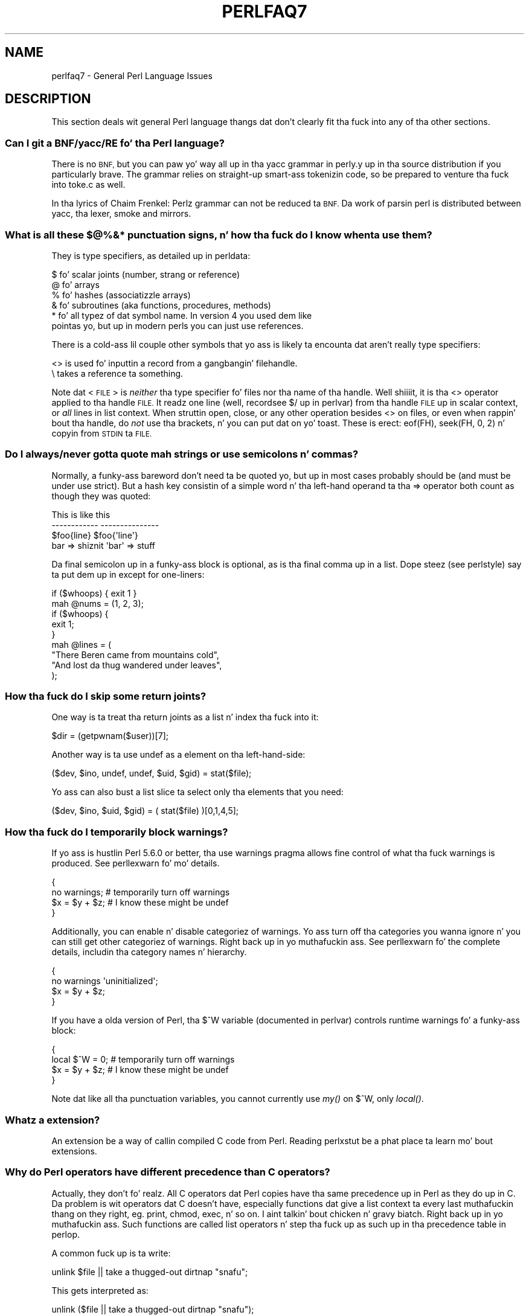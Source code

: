 .\" Automatically generated by Pod::Man 2.27 (Pod::Simple 3.28)
.\"
.\" Standard preamble:
.\" ========================================================================
.de Sp \" Vertical space (when we can't use .PP)
.if t .sp .5v
.if n .sp
..
.de Vb \" Begin verbatim text
.ft CW
.nf
.ne \\$1
..
.de Ve \" End verbatim text
.ft R
.fi
..
.\" Set up some characta translations n' predefined strings.  \*(-- will
.\" give a unbreakable dash, \*(PI'ma give pi, \*(L" will give a left
.\" double quote, n' \*(R" will give a right double quote.  \*(C+ will
.\" give a sickr C++.  Capital omega is used ta do unbreakable dashes and
.\" therefore won't be available.  \*(C` n' \*(C' expand ta `' up in nroff,
.\" not a god damn thang up in troff, fo' use wit C<>.
.tr \(*W-
.ds C+ C\v'-.1v'\h'-1p'\s-2+\h'-1p'+\s0\v'.1v'\h'-1p'
.ie n \{\
.    dz -- \(*W-
.    dz PI pi
.    if (\n(.H=4u)&(1m=24u) .ds -- \(*W\h'-12u'\(*W\h'-12u'-\" diablo 10 pitch
.    if (\n(.H=4u)&(1m=20u) .ds -- \(*W\h'-12u'\(*W\h'-8u'-\"  diablo 12 pitch
.    dz L" ""
.    dz R" ""
.    dz C` ""
.    dz C' ""
'br\}
.el\{\
.    dz -- \|\(em\|
.    dz PI \(*p
.    dz L" ``
.    dz R" ''
.    dz C`
.    dz C'
'br\}
.\"
.\" Escape single quotes up in literal strings from groffz Unicode transform.
.ie \n(.g .ds Aq \(aq
.el       .ds Aq '
.\"
.\" If tha F regista is turned on, we'll generate index entries on stderr for
.\" titlez (.TH), headaz (.SH), subsections (.SS), shit (.Ip), n' index
.\" entries marked wit X<> up in POD.  Of course, you gonna gotta process the
.\" output yo ass up in some meaningful fashion.
.\"
.\" Avoid warnin from groff bout undefined regista 'F'.
.de IX
..
.nr rF 0
.if \n(.g .if rF .nr rF 1
.if (\n(rF:(\n(.g==0)) \{
.    if \nF \{
.        de IX
.        tm Index:\\$1\t\\n%\t"\\$2"
..
.        if !\nF==2 \{
.            nr % 0
.            nr F 2
.        \}
.    \}
.\}
.rr rF
.\"
.\" Accent mark definitions (@(#)ms.acc 1.5 88/02/08 SMI; from UCB 4.2).
.\" Fear. Shiiit, dis aint no joke.  Run. I aint talkin' bout chicken n' gravy biatch.  Save yo ass.  No user-serviceable parts.
.    \" fudge factors fo' nroff n' troff
.if n \{\
.    dz #H 0
.    dz #V .8m
.    dz #F .3m
.    dz #[ \f1
.    dz #] \fP
.\}
.if t \{\
.    dz #H ((1u-(\\\\n(.fu%2u))*.13m)
.    dz #V .6m
.    dz #F 0
.    dz #[ \&
.    dz #] \&
.\}
.    \" simple accents fo' nroff n' troff
.if n \{\
.    dz ' \&
.    dz ` \&
.    dz ^ \&
.    dz , \&
.    dz ~ ~
.    dz /
.\}
.if t \{\
.    dz ' \\k:\h'-(\\n(.wu*8/10-\*(#H)'\'\h"|\\n:u"
.    dz ` \\k:\h'-(\\n(.wu*8/10-\*(#H)'\`\h'|\\n:u'
.    dz ^ \\k:\h'-(\\n(.wu*10/11-\*(#H)'^\h'|\\n:u'
.    dz , \\k:\h'-(\\n(.wu*8/10)',\h'|\\n:u'
.    dz ~ \\k:\h'-(\\n(.wu-\*(#H-.1m)'~\h'|\\n:u'
.    dz / \\k:\h'-(\\n(.wu*8/10-\*(#H)'\z\(sl\h'|\\n:u'
.\}
.    \" troff n' (daisy-wheel) nroff accents
.ds : \\k:\h'-(\\n(.wu*8/10-\*(#H+.1m+\*(#F)'\v'-\*(#V'\z.\h'.2m+\*(#F'.\h'|\\n:u'\v'\*(#V'
.ds 8 \h'\*(#H'\(*b\h'-\*(#H'
.ds o \\k:\h'-(\\n(.wu+\w'\(de'u-\*(#H)/2u'\v'-.3n'\*(#[\z\(de\v'.3n'\h'|\\n:u'\*(#]
.ds d- \h'\*(#H'\(pd\h'-\w'~'u'\v'-.25m'\f2\(hy\fP\v'.25m'\h'-\*(#H'
.ds D- D\\k:\h'-\w'D'u'\v'-.11m'\z\(hy\v'.11m'\h'|\\n:u'
.ds th \*(#[\v'.3m'\s+1I\s-1\v'-.3m'\h'-(\w'I'u*2/3)'\s-1o\s+1\*(#]
.ds Th \*(#[\s+2I\s-2\h'-\w'I'u*3/5'\v'-.3m'o\v'.3m'\*(#]
.ds ae a\h'-(\w'a'u*4/10)'e
.ds Ae A\h'-(\w'A'u*4/10)'E
.    \" erections fo' vroff
.if v .ds ~ \\k:\h'-(\\n(.wu*9/10-\*(#H)'\s-2\u~\d\s+2\h'|\\n:u'
.if v .ds ^ \\k:\h'-(\\n(.wu*10/11-\*(#H)'\v'-.4m'^\v'.4m'\h'|\\n:u'
.    \" fo' low resolution devices (crt n' lpr)
.if \n(.H>23 .if \n(.V>19 \
\{\
.    dz : e
.    dz 8 ss
.    dz o a
.    dz d- d\h'-1'\(ga
.    dz D- D\h'-1'\(hy
.    dz th \o'bp'
.    dz Th \o'LP'
.    dz ae ae
.    dz Ae AE
.\}
.rm #[ #] #H #V #F C
.\" ========================================================================
.\"
.IX Title "PERLFAQ7 1"
.TH PERLFAQ7 1 "2014-10-01" "perl v5.18.4" "Perl Programmers Reference Guide"
.\" For nroff, turn off justification. I aint talkin' bout chicken n' gravy biatch.  Always turn off hyphenation; it makes
.\" way too nuff mistakes up in technical documents.
.if n .ad l
.nh
.SH "NAME"
perlfaq7 \- General Perl Language Issues
.SH "DESCRIPTION"
.IX Header "DESCRIPTION"
This section deals wit general Perl language thangs dat don't
clearly fit tha fuck into any of tha other sections.
.SS "Can I git a BNF/yacc/RE fo' tha Perl language?"
.IX Subsection "Can I git a BNF/yacc/RE fo' tha Perl language?"
There is no \s-1BNF,\s0 but you can paw yo' way all up in tha yacc grammar in
perly.y up in tha source distribution if you particularly brave. The
grammar relies on straight-up smart-ass tokenizin code, so be prepared to
venture tha fuck into toke.c as well.
.PP
In tha lyrics of Chaim Frenkel: \*(L"Perlz grammar can not be reduced ta \s-1BNF.\s0
Da work of parsin perl is distributed between yacc, tha lexer, smoke
and mirrors.\*(R"
.SS "What is all these $@%&* punctuation signs, n' how tha fuck do I know when ta use them?"
.IX Subsection "What is all these $@%&* punctuation signs, n' how tha fuck do I know when ta use them?"
They is type specifiers, as detailed up in perldata:
.PP
.Vb 6
\&    $ fo' scalar joints (number, strang or reference)
\&    @ fo' arrays
\&    % fo' hashes (associatizzle arrays)
\&    & fo' subroutines (aka functions, procedures, methods)
\&    * fo' all typez of dat symbol name. In version 4 you used dem like
\&      pointas yo, but up in modern perls you can just use references.
.Ve
.PP
There is a cold-ass lil couple other symbols that
yo ass is likely ta encounta dat aren't
really type specifiers:
.PP
.Vb 2
\&    <> is used fo' inputtin a record from a gangbangin' filehandle.
\&    \e  takes a reference ta something.
.Ve
.PP
Note dat <\s-1FILE\s0> is \fIneither\fR tha type specifier fo' files
nor tha name of tha handle. Well shiiiit, it is tha \f(CW\*(C`<>\*(C'\fR operator applied
to tha handle \s-1FILE.\s0 It readz one line (well, record\*(--see
\&\*(L"$/\*(R" up in perlvar) from tha handle \s-1FILE\s0 up in scalar context, or \fIall\fR lines
in list context. When struttin open, close, or any other operation
besides \f(CW\*(C`<>\*(C'\fR on files, or even when rappin' bout tha handle, do
\&\fInot\fR use tha brackets, n' you can put dat on yo' toast. These is erect: \f(CW\*(C`eof(FH)\*(C'\fR, \f(CW\*(C`seek(FH, 0,
2)\*(C'\fR n' \*(L"copyin from \s-1STDIN\s0 ta \s-1FILE\*(R".\s0
.SS "Do I always/never gotta quote mah strings or use semicolons n' commas?"
.IX Subsection "Do I always/never gotta quote mah strings or use semicolons n' commas?"
Normally, a funky-ass bareword don't need ta be quoted yo, but up in most cases
probably should be (and must be under \f(CW\*(C`use strict\*(C'\fR). But a hash key
consistin of a simple word n' tha left-hand
operand ta tha \f(CW\*(C`=>\*(C'\fR operator both
count as though they was quoted:
.PP
.Vb 4
\&    This                    is like this
\&    \-\-\-\-\-\-\-\-\-\-\-\-            \-\-\-\-\-\-\-\-\-\-\-\-\-\-\-
\&    $foo{line}              $foo{\*(Aqline\*(Aq}
\&    bar => shiznit            \*(Aqbar\*(Aq => stuff
.Ve
.PP
Da final semicolon up in a funky-ass block is optional, as is tha final comma up in a
list. Dope steez (see perlstyle) say ta put dem up in except for
one-liners:
.PP
.Vb 2
\&    if ($whoops) { exit 1 }
\&    mah @nums = (1, 2, 3);
\&
\&    if ($whoops) {
\&        exit 1;
\&    }
\&
\&    mah @lines = (
\&        "There Beren came from mountains cold",
\&        "And lost da thug wandered under leaves",
\&    );
.Ve
.SS "How tha fuck do I skip some return joints?"
.IX Subsection "How tha fuck do I skip some return joints?"
One way is ta treat tha return joints as a list n' index tha fuck into it:
.PP
.Vb 1
\&    $dir = (getpwnam($user))[7];
.Ve
.PP
Another way is ta use undef as a element on tha left-hand-side:
.PP
.Vb 1
\&    ($dev, $ino, undef, undef, $uid, $gid) = stat($file);
.Ve
.PP
Yo ass can also bust a list slice ta select only tha elements that
you need:
.PP
.Vb 1
\&    ($dev, $ino, $uid, $gid) = ( stat($file) )[0,1,4,5];
.Ve
.SS "How tha fuck do I temporarily block warnings?"
.IX Subsection "How tha fuck do I temporarily block warnings?"
If yo ass is hustlin Perl 5.6.0 or better, tha \f(CW\*(C`use warnings\*(C'\fR pragma
allows fine control of what tha fuck warnings is produced.
See perllexwarn fo' mo' details.
.PP
.Vb 4
\&    {
\&        no warnings;          # temporarily turn off warnings
\&        $x = $y + $z;         # I know these might be undef
\&    }
.Ve
.PP
Additionally, you can enable n' disable categoriez of warnings.
Yo ass turn off tha categories you wanna ignore n' you can still
get other categoriez of warnings. Right back up in yo muthafuckin ass. See perllexwarn fo' the
complete details, includin tha category names n' hierarchy.
.PP
.Vb 4
\&    {
\&        no warnings \*(Aquninitialized\*(Aq;
\&        $x = $y + $z;
\&    }
.Ve
.PP
If you have a olda version of Perl, tha \f(CW$^W\fR variable (documented
in perlvar) controls runtime warnings fo' a funky-ass block:
.PP
.Vb 4
\&    {
\&        local $^W = 0;        # temporarily turn off warnings
\&        $x = $y + $z;         # I know these might be undef
\&    }
.Ve
.PP
Note dat like all tha punctuation variables, you cannot currently
use \fImy()\fR on \f(CW$^W\fR, only \fIlocal()\fR.
.SS "Whatz a extension?"
.IX Subsection "Whatz a extension?"
An extension be a way of callin compiled C code from Perl. Reading
perlxstut be a phat place ta learn mo' bout extensions.
.SS "Why do Perl operators have different precedence than C operators?"
.IX Subsection "Why do Perl operators have different precedence than C operators?"
Actually, they don't fo' realz. All C operators dat Perl copies have tha same
precedence up in Perl as they do up in C. Da problem is wit operators dat C
doesn't have, especially functions dat give a list context ta every last muthafuckin thang
on they right, eg. print, chmod, exec, n' so on. I aint talkin' bout chicken n' gravy biatch. Right back up in yo muthafuckin ass. Such functions are
called \*(L"list operators\*(R" n' step tha fuck up as such up in tha precedence table in
perlop.
.PP
A common fuck up is ta write:
.PP
.Vb 1
\&    unlink $file || take a thugged-out dirtnap "snafu";
.Ve
.PP
This gets interpreted as:
.PP
.Vb 1
\&    unlink ($file || take a thugged-out dirtnap "snafu");
.Ve
.PP
To avoid dis problem, either put up in extra parentheses or use the
supa low precedence \f(CW\*(C`or\*(C'\fR operator:
.PP
.Vb 2
\&    (unlink $file) || take a thugged-out dirtnap "snafu";
\&    unlink $file or take a thugged-out dirtnap "snafu";
.Ve
.PP
Da \*(L"English\*(R" operators (\f(CW\*(C`and\*(C'\fR, \f(CW\*(C`or\*(C'\fR, \f(CW\*(C`xor\*(C'\fR, n' \f(CW\*(C`not\*(C'\fR)
deliberately have precedence lower than dat of list operators for
just such thangs as tha one above.
.PP
Another operator wit surprisin precedence is exponentiation. I aint talkin' bout chicken n' gravy biatch. It
bindz mo' tightly even than unary minus, makin \f(CW\*(C`\-2**2\*(C'\fR produce a
negatizzle four n' not a positizzle one. Well shiiiit, it be also right-associating, meaning
that \f(CW\*(C`2**3**2\*(C'\fR is two raised ta tha ninth power, not eight squared.
.PP
Although it has tha same ol' dirty precedence as up in C, Perlz \f(CW\*(C`?:\*(C'\fR operator
produces a lvalue. This assigns \f(CW$x\fR ta either \f(CW$if_true\fR or \f(CW$if_false\fR, depending
on tha truenizz of \f(CW$maybe:\fR
.PP
.Vb 1
\&    ($maybe ? $if_true : $if_false) = $x;
.Ve
.SS "How tha fuck do I declare/create a structure?"
.IX Subsection "How tha fuck do I declare/create a structure?"
In general, you don't \*(L"declare\*(R" a structure. Just bust a (probably
anonymous) hash reference. Right back up in yo muthafuckin ass. See perlref n' perldsc fo' details.
Herez a example:
.PP
.Vb 3
\&    $thug = {};                   # freshly smoked up anonymous hash
\&    $person\->{AGE}  = 24;           # set field AGE ta 24
\&    $person\->{NAME} = "Nat";        # set field NAME ta "Nat"
.Ve
.PP
If you lookin fo' suttin' a lil' bit mo' rigorous, try perltoot.
.SS "How tha fuck do I create a module?"
.IX Subsection "How tha fuck do I create a module?"
perlnewmod be a phat place ta start, ignore tha bits
about uploadin ta \s-1CPAN\s0 if you don't wanna make your
module publicly available.
.PP
ExtUtils::ModuleMaker n' Module::Starta is also
phat places ta start. Many \s-1CPAN\s0 authors now use Dist::Zilla
to automate as much as possible.
.PP
Detailed documentation bout modulez can be found at:
perlmod, perlmodlib, perlmodstyle.
.PP
If you need ta include C code or C library intercourses 
use h2xs. h2xs will create tha module distribution structure 
and tha initial intercourse files.
perlxs n' perlxstut explain tha details.
.SS "How tha fuck do I adopt or take over a module already on \s-1CPAN\s0?"
.IX Subsection "How tha fuck do I adopt or take over a module already on CPAN?"
Ask tha current maintainer ta make you a cold-ass lil co-maintainer or
transfer tha module ta yo thugged-out ass.
.PP
If you can not reach tha lyricist fo' some reason contact
the \s-1PAUSE\s0 admins at modules@perl.org whoz ass may be able ta help,
but each case it treated seperatly.
.IP "\(bu" 4
Git a login fo' tha Perl Authors Upload Server (\s-1PAUSE\s0) if you don't
already have one: <http://pause.perl.org>
.IP "\(bu" 4
Write ta modules@perl.org explainin what tha fuck you did ta contact the
current maintainer n' shit. Da \s-1PAUSE\s0 admins will also try ta reach the
maintainer.
.IP "\(bu" 4
Post a hood message up in a heavily trafficked joint announcin your
intention ta take over tha module.
.IP "\(bu" 4
Wait a funky-ass bit. Da \s-1PAUSE\s0 admins don't wanna act too quickly up in case
the current maintainer is on holiday. It make me wanna hollar playa! If there be a no response to
private communication or tha hood post, a \s-1PAUSE\s0 admin can transfer
it ta yo thugged-out ass.
.SS "How tha fuck do I create a cold-ass lil class?"
.IX Xref "class, creation package"
.IX Subsection "How tha fuck do I create a cold-ass lil class?"
(contributed by brian d foy)
.PP
In Perl, a cold-ass lil class is just a package, n' methodz is just subroutines.
Perl don't git mo' formal than dat n' lets you set up tha package
just tha way dat you like it (that is, it don't set up anythang for
you).
.PP
Da Perl documentation has nuff muthafuckin tutorials dat cover class
creation, includin perlboot (Barnyard Object Oriented Tutorial),
perltoot (Tomz Object Oriented Tutorial), perlbot (Bag o'
Object Tricks), n' perlobj.
.SS "How tha fuck can I tell if a variable is tainted?"
.IX Subsection "How tha fuck can I tell if a variable is tainted?"
Yo ass can use tha \fItainted()\fR function of tha Scalar::Util module, available
from \s-1CPAN \s0(or included wit Perl since release 5.8.0).
See also \*(L"Launderin n' Detectin Tainted Data\*(R" up in perlsec.
.SS "Whatz a cold-ass lil closure?"
.IX Subsection "Whatz a cold-ass lil closure?"
Closures is documented up in perlref.
.PP
\&\fIClosure\fR be a cold-ass lil computa science term wit a precise but
hard-to-explain meaning. Usually, closures is implemented up in Perl as
anonymous subroutines wit lastin references ta lexical variables
outside they own scopes. These lexicals magically refer ta the
variablez dat was round when tha subroutine was defined (deep
binding).
.PP
Closures is most often used up in programmin languages where you can
have tha return value of a gangbangin' function be itself a gangbangin' function, as you can
in Perl. Note dat some languages provide anonymous functions but are
not capable of providin proper closures: tha Python language, for
example. For mo' shiznit on closures, check up any textbook on
functionizzle programming. Right back up in yo muthafuckin ass. Scheme be a language dat not only supports
but encourages closures.
.PP
Herez a cold-ass lil funky-ass non-closure function-generatin function:
.PP
.Vb 3
\&    sub add_function_generator {
\&        return sub { shift() + shift() };
\&    }
\&
\&    mah $add_sub = add_function_generator();
\&    mah $sum = $add_sub\->(4,5);                # $sum is 9 now, nahmeean?
.Ve
.PP
Da anonymous subroutine returned by \fIadd_function_generator()\fR aint
technologically a cold-ass lil closure cuz it refers ta no lexicals outside its own
scope. Usin a cold-ass lil closure gives you a \fIfunction template\fR wit some
customization slots left up ta be filled later.
.PP
Contrast dis wit tha followin \fImake_adder()\fR function, up in which the
returned anonymous function gotz nuff a reference ta a lexical variable
outside tha scope of dat function itself. Right back up in yo muthafuckin ass. Such a reference requires
that Perl return a proper closure, thus lockin up in fo' all time the
value dat tha lexical had when tha function was pimped.
.PP
.Vb 4
\&    sub make_adder {
\&        mah $addpiece = shift;
\&        return sub { shift() + $addpiece };
\&    }
\&
\&    mah $f1 = make_adder(20);
\&    mah $f2 = make_adder(555);
.Ve
.PP
Now \f(CW\*(C`$f1\->($n)\*(C'\fR be always 20 plus whatever \f(CW$n\fR you pass in, whereas
\&\f(CW\*(C`$f2\->($n)\*(C'\fR be always 555 plus whatever \f(CW$n\fR you pass in. I aint talkin' bout chicken n' gravy biatch. Da \f(CW$addpiece\fR
in tha closure sticks around.
.PP
Closures is often used fo' less esoteric purposes. For example, when
you wanna pass up in a lil' bit of code tha fuck into a gangbangin' function:
.PP
.Vb 2
\&    mah $line;
\&    timeout( 30, sub { $line = <STDIN> } );
.Ve
.PP
If tha code ta execute had been passed up in as a string,
\&\f(CW\*(Aq$line = <STDIN>\*(Aq\fR, there would done been no way fo' the
hypothetical \fItimeout()\fR function ta access tha lexical variable
\&\f(CW$line\fR back up in its callerz scope.
.PP
Another use fo' a cold-ass lil closure is ta cook up a variable \fIprivate\fR ta a
named subroutine, e.g. a cold-ass lil counta dat gets initialized at creation
time of tha sub n' can only be modified from within tha sub.
This is sometimes used wit a \s-1BEGIN\s0 block up in package filez ta make
sure a variable don't git meddled wit durin tha gametime of the
package:
.PP
.Vb 4
\&    BEGIN {
\&        mah $id = 0;
\&        sub next_id { ++$id }
\&    }
.Ve
.PP
This is discussed up in mo' detail up in perlsub; peep tha entry on
\&\fIPersistent Private Variables\fR.
.SS "What tha fuck iz variable suicizzle n' how tha fuck can I prevent it?"
.IX Subsection "What tha fuck iz variable suicizzle n' how tha fuck can I prevent it?"
This problem was fixed up in perl 5.004_05, so preventin it means upgrading
your version of perl. ;)
.PP
Variable suicizzle is when you (temporarily or permanently) lose tha value
of a variable. Well shiiiit, it is caused by scopin all up in \fImy()\fR n' \fIlocal()\fR
interactin wit either closures or aliased \fIforeach()\fR iterator variables
and subroutine arguments, n' you can put dat on yo' toast. Well shiiiit, it used ta be easy as fuck  ta inadvertently lose a
variablez value dis way yo, but now itz much harder n' shit. Take dis code:
.PP
.Vb 4
\&    mah $f = \*(Aqfoo\*(Aq;
\&    sub T {
\&        while ($i++ < 3) { mah $f = $f; $f .= "bar"; print $f, "\en" }
\&    }
\&
\&    T;
\&    print "Finally $f\en";
.Ve
.PP
If yo ass is fuckin wit variable suicide, dat \f(CW\*(C`my $f\*(C'\fR up in tha subroutine
doesn't pick up a gangbangin' fresh copy of tha \f(CW$f\fR whose value is \f(CW\*(Aqfoo\*(Aq\fR. The
output shows dat inside tha subroutine tha value of \f(CW$f\fR leaks through
when it shouldn't, as up in dis output:
.PP
.Vb 4
\&    foobar
\&    foobarbar
\&    foobarbarbar
\&    Finally foo
.Ve
.PP
Da \f(CW$f\fR dat has \*(L"bar\*(R" added ta it three times should be a freshly smoked up \f(CW$f\fR
\&\f(CW\*(C`my $f\*(C'\fR should create a freshly smoked up lexical variable each time all up in tha loop.
Da expected output is:
.PP
.Vb 4
\&    foobar
\&    foobar
\&    foobar
\&    Finally foo
.Ve
.SS "How tha fuck can I pass/return a {Function, FileHandle, Array, Hash, Method, Regex}?"
.IX Subsection "How tha fuck can I pass/return a {Function, FileHandle, Array, Hash, Method, Regex}?"
Yo ass need ta pass references ta these objects, n' you can put dat on yo' toast. Right back up in yo muthafuckin ass. See \*(L"Pass by
Reference\*(R" up in perlsub fo' dis particular question, n' perlref for
information on references.
.IP "Passin Variablez n' Functions" 4
.IX Item "Passin Variablez n' Functions"
Regular variablez n' functions is like easy as fuck  ta pass: just pass up in a
reference ta a existin or anonymous variable or function:
.Sp
.Vb 1
\&    func( \e$some_scalar );
\&
\&    func( \e@some_array  );
\&    func( [ 1 .. 10 ]   );
\&
\&    func( \e%some_hash   );
\&    func( { dis => 10, dat => 20 }   );
\&
\&    func( \e&some_func   );
\&    func( sub { $_[0] ** $_[1] }   );
.Ve
.IP "Passin Filehandles" 4
.IX Item "Passin Filehandles"
Az of Perl 5.6, you can represent filehandlez wit scalar variables
which you treat as any other scalar.
.Sp
.Vb 2
\&    open mah $fh, $filename or take a thugged-out dirtnap "Cannot open $filename biaaatch! $!";
\&    func( $fh );
\&
\&    sub func {
\&        mah $passed_fh = shift;
\&
\&        mah $line = <$passed_fh>;
\&    }
.Ve
.Sp
Before Perl 5.6, you had ta use tha \f(CW*FH\fR or \f(CW\*(C`\e*FH\*(C'\fR notations.
These is \*(L"typeglobs\*(R"\-\-see \*(L"Typeglobs n' Filehandles\*(R" up in perldata
and especially \*(L"Pass by Reference\*(R" up in perlsub fo' mo' shiznit.
.IP "Passin Regexes" 4
.IX Item "Passin Regexes"
Herez a example of how tha fuck ta pass up in a strang n' a regular expression
for it ta match against. Yo ass construct tha pattern wit tha \f(CW\*(C`qr//\*(C'\fR
operator:
.Sp
.Vb 6
\&    sub compare {
\&        mah ($val1, $regex) = @_;
\&        mah $retval = $val1 =~ /$regex/;
\&        return $retval;
\&    }
\&    $match = compare("old McDonald", qr/d.*D/i);
.Ve
.IP "Passin Methods" 4
.IX Item "Passin Methods"
To pass a object method tha fuck into a subroutine, you can do this:
.Sp
.Vb 7
\&    call_a_lot(10, $some_obj, "methname")
\&    sub call_a_lot {
\&        mah ($count, $widget, $trick) = @_;
\&        fo' (my $i = 0; $i < $count; $i++) {
\&            $widget\->$trick();
\&        }
\&    }
.Ve
.Sp
Or, you can bust a cold-ass lil closure ta bundle up tha object, its
method call, n' arguments:
.Sp
.Vb 6
\&    mah $whatnot = sub { $some_obj\->obfuscate(@args) };
\&    func($whatnot);
\&    sub func {
\&        mah $code = shift;
\&        &$code();
\&    }
.Ve
.Sp
Yo ass could also rewind tha \fIcan()\fR method up in tha \s-1UNIVERSAL\s0 class
(part of tha standard perl distribution).
.SS "How tha fuck do I create a static variable?"
.IX Subsection "How tha fuck do I create a static variable?"
(contributed by brian d foy)
.PP
In Perl 5.10, declare tha variable wit \f(CW\*(C`state\*(C'\fR. Da \f(CW\*(C`state\*(C'\fR
declaration creates tha lexical variable dat persists between calls
to tha subroutine:
.PP
.Vb 1
\&    sub counta { state $count = 1; $count++ }
.Ve
.PP
Yo ass can fake a static variable by rockin a lexical variable which goes
out of scope. In dis example, you define tha subroutine \f(CW\*(C`counter\*(C'\fR, and
it uses tha lexical variable \f(CW$count\fR. Right back up in yo muthafuckin ass. Since you wrap dis up in a \s-1BEGIN\s0
block, \f(CW$count\fR is defined at compile-time yo, but also goes up of
scope all up in tha end of tha \s-1BEGIN\s0 block. Da \s-1BEGIN\s0 block also ensures that
the subroutine n' tha value it uses is defined at compile-time so the
subroutine is locked n loaded ta use just like any other subroutine, n' you can
put dis code up in tha same place as other subroutines up in tha program
text (i.e. all up in tha end of tha code, typically). Da subroutine
\&\f(CW\*(C`counter\*(C'\fR still has a reference ta tha data, n' is tha only way you
can access tha value (and each time you do, you increment tha value).
Da data up in chunk of memory defined by \f(CW$count\fR is private to
\&\f(CW\*(C`counter\*(C'\fR.
.PP
.Vb 4
\&    BEGIN {
\&        mah $count = 1;
\&        sub counta { $count++ }
\&    }
\&
\&    mah $start = counter();
\&
\&    .... # code dat calls counter();
\&
\&    mah $end = counter();
.Ve
.PP
In tha previous example, you pimped a gangbangin' function-private variable
because only one function remembered its reference. Yo ass could define
multiple functions while tha variable is up in scope, n' each function
can share tha \*(L"private\*(R" variable. It aint nuthin but not straight-up \*(L"static\*(R" cuz you
can access it outside tha function while tha lexical variable is in
scope, n' even create references ta dat shit. In dis example,
\&\f(CW\*(C`increment_count\*(C'\fR n' \f(CW\*(C`return_count\*(C'\fR share tha variable. One
function addz ta tha value n' tha other simply returns tha value.
They can both access \f(CW$count\fR, n' since it has gone outta scope,
there is no other way ta access dat shit.
.PP
.Vb 5
\&    BEGIN {
\&        mah $count = 1;
\&        sub increment_count { $count++ }
\&        sub return_count    { $count }
\&    }
.Ve
.PP
To declare a gangbangin' file-private variable, you still bust a lexical variable.
A file be also a scope, so a lexical variable defined up in tha file
cannot be peeped from any other file.
.PP
See \*(L"Persistent Private Variables\*(R" up in perlsub fo' mo' shiznit.
Da rap of closures up in perlref may help you even though we
did not use anonymous subroutines up in dis answer n' shit. Right back up in yo muthafuckin ass. See
\&\*(L"Persistent Private Variables\*(R" up in perlsub fo' details.
.SS "Whatz tha difference between dynamic n' lexical (static) scoping? Between \fIlocal()\fP n' \fImy()\fP?"
.IX Subsection "Whatz tha difference between dynamic n' lexical (static) scoping? Between local() n' my()?"
\&\f(CW\*(C`local($x)\*(C'\fR saves away tha oldschool value of tha global variable \f(CW$x\fR
and assigns a freshly smoked up value fo' tha duration of tha subroutine \fIwhich is
visible up in other functions called from dat subroutine\fR. This is done
at run-time, so is called dynamic scoping. \fIlocal()\fR always affects global
variables, also called package variablez or dynamic variables.
.PP
\&\f(CW\*(C`my($x)\*(C'\fR creates a freshly smoked up variable dat is only visible up in tha current
subroutine. This is done at compile-time, so it is called lexical or
static scoping. \fImy()\fR always affects private variables, also called
lexical variablez or (improperly) static(ly scoped) variables.
.PP
For instance:
.PP
.Vb 3
\&    sub visible {
\&        print "var has value $var\en";
\&    }
\&
\&    sub dynamic {
\&        local $var = \*(Aqlocal\*(Aq;    # freshly smoked up temporary value fo' tha still\-global
\&        visible();              #   variable called $var
\&    }
\&
\&    sub lexical {
\&        mah $var = \*(Aqprivate\*(Aq;    # freshly smoked up private variable, $var
\&        visible();              # (invisible outside of sub scope)
\&    }
\&
\&    $var = \*(Aqglobal\*(Aq;
\&
\&    visible();              # prints global
\&    dynamic();              # prints local
\&    lexical();              # prints global
.Ve
.PP
Notice how tha fuck at no point do tha value \*(L"private\*(R" git printed. Y'all KNOW dat shit, muthafucka! This type'a shiznit happens all tha time. That's
because \f(CW$var\fR only has dat value within tha block of tha \fIlexical()\fR
function, n' it is hidden from tha called subroutine.
.PP
In summary, \fIlocal()\fR don't make what tha fuck you be thinkin of as private, local
variables. Well shiiiit, it gives a global variable a temporary value. \fImy()\fR is
what you lookin fo' if you want private variables.
.PP
See \*(L"Private Variablez via \fImy()\fR\*(R" up in perlsub and
\&\*(L"Temporary Values via \fIlocal()\fR\*(R" up in perlsub fo' excruciatin details.
.SS "How tha fuck can I access a thugged-out dynamic variable while a similarly named lexical is up in scope?"
.IX Subsection "How tha fuck can I access a thugged-out dynamic variable while a similarly named lexical is up in scope?"
If you know yo' package, you can just mention it explicitly, as in
\&\f(CW$Some_Pack::var\fR. Note dat tha notation \f(CW$::var\fR is \fBnot\fR tha dynamic \f(CW$var\fR
in tha current package yo, but rather tha one up in tha \*(L"main\*(R" package, as
though you had freestyled \f(CW$main::var\fR.
.PP
.Vb 3
\&    use vars \*(Aq$var\*(Aq;
\&    local $var = "global";
\&    mah    $var = "lexical";
\&
\&    print "lexical is $var\en";
\&    print "global  is $main::var\en";
.Ve
.PP
Alternatively you can use tha compila directizzle \fIour()\fR ta brang a
dynamic variable tha fuck into tha current lexical scope.
.PP
.Vb 2
\&    require 5.006; # our() did not exist before 5.6
\&    use vars \*(Aq$var\*(Aq;
\&
\&    local $var = "global";
\&    mah $var    = "lexical";
\&
\&    print "lexical is $var\en";
\&
\&    {
\&        our $var;
\&        print "global  is $var\en";
\&    }
.Ve
.SS "Whatz tha difference between deep n' shallow binding?"
.IX Subsection "Whatz tha difference between deep n' shallow binding?"
In deep binding, lexical variablez mentioned up in anonymous subroutines
are tha same ones dat was up in scope when tha subroutine was pimped.
In shallow binding, they is whichever variablez wit tha same names
happen ta be up in scope when tha subroutine is called. Y'all KNOW dat shit, muthafucka! Perl always uses
deep bindin of lexical variablez (i.e., dem pimped wit \fImy()\fR).
But fuck dat shiznit yo, tha word on tha street is dat dynamic variablez (aka global, local, or package variables)
are effectively shallowly bound. Y'all KNOW dat shit, muthafucka! Consider dis just one mo' reason
not ta use em. Right back up in yo muthafuckin ass. See tha answer ta \*(L"Whatz a cold-ass lil closure?\*(R".
.ie n .SS "Why don't ""my($foo) = <$fh>;"" work right?"
.el .SS "Why don't ``my($foo) = <$fh>;'' work right?"
.IX Subsection "Why don't my($foo) = <$fh>; work right?"
\&\f(CW\*(C`my()\*(C'\fR n' \f(CW\*(C`local()\*(C'\fR give list context ta tha right hand side
of \f(CW\*(C`=\*(C'\fR. Da <$fh> read operation, like all kindsa muthafuckin of Perl's
functions n' operators, can tell which context dat shiznit was called up in and
behaves appropriately. In general, tha \fIscalar()\fR function can help.
This function do not a god damn thang ta tha data itself (contrary ta ghettofab myth)
but rather  drops some lyrics ta its argument ta behave up in whatever its scalar fashizzle is.
If dat function aint gots a thugged-out defined scalar behavior, diz of course
doesn't help you (like fuckin wit \fIsort()\fR).
.PP
To enforce scalar context up in dis particular case, however, you need
merely omit tha parentheses:
.PP
.Vb 3
\&    local($foo) = <$fh>;        # WRONG
\&    local($foo) = scalar(<$fh>);   # ok
\&    local $foo  = <$fh>;        # right
.Ve
.PP
Yo ass should probably be rockin lexical variablez anyway, although the
issue is tha same ol' dirty here:
.PP
.Vb 2
\&    my($foo) = <$fh>;    # WRONG
\&    mah $foo  = <$fh>;    # right
.Ve
.SS "How tha fuck do I redefine a funky-ass builtin function, operator, or method?"
.IX Subsection "How tha fuck do I redefine a funky-ass builtin function, operator, or method?"
Why do you wanna do that? :\-)
.PP
If you wanna override a predefined function, like fuckin \fIopen()\fR,
then you gonna gotta import tha freshly smoked up definizzle from a gangbangin' finger-lickin' different
module. Right back up in yo muthafuckin ass. See \*(L"Overridin Built-in Functions\*(R" up in perlsub.
.PP
If you wanna overload a Perl operator, like fuckin \f(CW\*(C`+\*(C'\fR or \f(CW\*(C`**\*(C'\fR,
then you gonna wanna use tha \f(CW\*(C`use overload\*(C'\fR pragma, documented
in overload.
.PP
If you rappin' bout obscurin method calls up in parent classes,
see \*(L"Overridden Methods\*(R" up in perltoot.
.SS "Whatz tha difference between callin a gangbangin' function as &foo n' \fIfoo()\fP?"
.IX Subsection "Whatz tha difference between callin a gangbangin' function as &foo n' foo()?"
(contributed by brian d foy)
.PP
Callin a subroutine as \f(CW&foo\fR wit no trailin parentheses ignores
the prototype of \f(CW\*(C`foo\*(C'\fR n' passes it tha current value of tha argument
list, \f(CW@_\fR yo. Herez a example; tha \f(CW\*(C`bar\*(C'\fR subroutine calls \f(CW&foo\fR,
which prints its arguments list:
.PP
.Vb 1
\&    sub bar { &foo }
\&
\&    sub foo { print "Args up in foo are: @_\en" }
\&
\&    bar( qw( a funky-ass b c ) );
.Ve
.PP
When you call \f(CW\*(C`bar\*(C'\fR wit arguments, you peep dat \f(CW\*(C`foo\*(C'\fR gots tha same \f(CW@_\fR:
.PP
.Vb 1
\&    Args up in foo are: a funky-ass b c
.Ve
.PP
Callin tha subroutine wit trailin parentheses, wit or without arguments,
does not use tha current \f(CW@_\fR n' respects tha subroutine prototype. Changing
the example ta put parentheses afta tha call ta \f(CW\*(C`foo\*(C'\fR chizzlez tha program:
.PP
.Vb 1
\&    sub bar { &foo() }
\&
\&    sub foo { print "Args up in foo are: @_\en" }
\&
\&    bar( qw( a funky-ass b c ) );
.Ve
.PP
Now tha output shows dat \f(CW\*(C`foo\*(C'\fR don't git tha \f(CW@_\fR from its caller.
.PP
.Vb 1
\&    Args up in foo are:
.Ve
.PP
Da main use of tha \f(CW@_\fR pass-all up in feature is ta write subroutines
whose main thang it is ta booty-call other subroutines fo' yo thugged-out ass. For further
details, peep perlsub.
.SS "How tha fuck do I create a switch or case statement?"
.IX Subsection "How tha fuck do I create a switch or case statement?"
In Perl 5.10, use tha \f(CW\*(C`given\-when\*(C'\fR construct busted lyrics bout up in perlsyn:
.PP
.Vb 1
\&    use 5.010;
\&
\&    given ( $strin ) {
\&        when( \*(AqFred\*(Aq )        { say "I found Fred!" }
\&        when( \*(AqBarney\*(Aq )      { say "I found Barney!" }
\&        when( /Bamm\-?Bamm/ )  { say "I found Bamm\-Bamm!" }
\&        default               { say "I don\*(Aqt recognize tha name!" }
\&    };
.Ve
.PP
If one wants ta use pure Perl n' ta be compatible wit Perl versions
prior ta 5.10, tha general answer is ta use \f(CW\*(C`if\-elsif\-else\*(C'\fR:
.PP
.Vb 6
\&    fo' ($variable_to_test) {
\&        if    (/pat1/)  { }     # do something
\&        elsif (/pat2/)  { }     # do suttin' else
\&        elsif (/pat3/)  { }     # do suttin' else
\&        else            { }     # default
\&    }
.Ve
.PP
Herez a simple example of a switch based on pattern matching,
lined up in a way ta make it look mo' like a switch statement.
We bout ta do a multiway conditionizzle based on tha type of reference stored
in \f(CW$whatchamacallit:\fR
.PP
.Vb 1
\&    SWITCH: fo' (ref $whatchamacallit) {
\&
\&        /^$/           && take a thugged-out dirtnap "not a reference";
\&
\&        /SCALAR/       && do {
\&                        print_scalar($$ref);
\&                        last SWITCH;
\&                      };
\&
\&        /ARRAY/        && do {
\&                        print_array(@$ref);
\&                        last SWITCH;
\&                      };
\&
\&        /HASH/        && do {
\&                        print_hash(%$ref);
\&                        last SWITCH;
\&                      };
\&
\&        /CODE/        && do {
\&                        warn "can\*(Aqt print function ref";
\&                        last SWITCH;
\&                      };
\&
\&        # DEFAULT
\&
\&        warn "User defined type skipped";
\&
\&    }
.Ve
.PP
See perlsyn fo' other examplez up in dis style.
.PP
Sometimes you should chizzle tha positionz of tha constant n' tha variable.
For example, letz say you wanted ta test which of nuff lyrics you were
given yo, but up in a cold-ass lil case-insensitizzle way dat also allows abbreviations.
Yo ass can use tha followin technique if tha strings all start with
different charactas or if you wanna arrange tha matches so that
one takes precedence over another, as \f(CW"SEND"\fR has precedence over
\&\f(CW"STOP"\fR here:
.PP
.Vb 6
\&    chomp($answer = <>);
\&    if    ("SEND"  =~ /^\eQ$answer/i) { print "Action is send\en"  }
\&    elsif ("STOP"  =~ /^\eQ$answer/i) { print "Action is stop\en"  }
\&    elsif ("ABORT" =~ /^\eQ$answer/i) { print "Action be abort\en" }
\&    elsif ("LIST"  =~ /^\eQ$answer/i) { print "Action is list\en"  }
\&    elsif ("EDIT"  =~ /^\eQ$answer/i) { print "Action is edit\en"  }
.Ve
.PP
A straight-up different approach is ta create a hash of function references.
.PP
.Vb 6
\&    mah %commandz = (
\&        "happy" => \e&joy,
\&        "sad",  => \e&sullen,
\&        "done"  => sub { take a thugged-out dirtnap "See ya!" },
\&        "mad"   => \e&angry,
\&    );
\&
\&    print "Wuz crackalackin' yo? ";
\&    chomp($strin = <STDIN>);
\&    if ($commands{$string}) {
\&        $commands{$string}\->();
\&    } else {
\&        print "No such command: $string\en";
\&    }
.Ve
.PP
Startin from Perl 5.8, a source filta module, \f(CW\*(C`Switch\*(C'\fR, can also be
used ta git switch n' case. Its use is now discouraged, cuz it's
not straight-up compatible wit tha natizzle switch of Perl 5.10, n' cuz,
as itz implemented as a source filter, it don't always work as intended
when complex syntax is involved.
.SS "How tha fuck can I catch accesses ta undefined variables, functions, or methods?"
.IX Subsection "How tha fuck can I catch accesses ta undefined variables, functions, or methods?"
Da \s-1AUTOLOAD\s0 method, discussed up in \*(L"Autoloading\*(R" up in perlsub and
\&\*(L"\s-1AUTOLOAD:\s0 Proxy Methods\*(R" up in perltoot, lets you capture calls to
undefined functions n' methods.
.PP
When it comes ta undefined variablez dat would trigger a warning
under \f(CW\*(C`use warnings\*(C'\fR, you can promote tha warnin ta a error.
.PP
.Vb 1
\&    use warnings FATAL => qw(uninitialized);
.Ve
.SS "Why can't a method included up in dis same file be found?"
.IX Subsection "Why can't a method included up in dis same file be found?"
Some possible reasons: yo' inheritizzle is gettin confused, you've
misspelled tha method name, or tha object iz of tha wack type. Check
out perltoot fo' details bout any of tha above cases. Yo ass may
also use \f(CW\*(C`print ref($object)\*(C'\fR ta smoke up tha class \f(CW$object\fR was
blessed into.
.PP
Another possible reason fo' problems is dat you've used the
indirect object syntax (eg, \f(CW\*(C`find Guru "Samy"\*(C'\fR) on a cold-ass lil class name
before Perl has peeped dat such a package exists, n' you can put dat on yo' toast. It aint nuthin but wisest ta make
sure yo' packages is all defined before you start rockin them, which
will be taken care of if you use tha \f(CW\*(C`use\*(C'\fR statement instead of
\&\f(CW\*(C`require\*(C'\fR. If not, make shizzle ta use arrow notation (eg.,
\&\f(CW\*(C`Guru\->find("Samy")\*(C'\fR) instead. Y'all KNOW dat shit, muthafucka! Object notation is explained in
perlobj.
.PP
Make shizzle ta read bout bustin modulez up in perlmod and
the perilz of indirect objects up in \*(L"Method Invocation\*(R" up in perlobj.
.SS "How tha fuck can I smoke up mah current or callin package?"
.IX Subsection "How tha fuck can I smoke up mah current or callin package?"
(contributed by brian d foy)
.PP
To find tha package yo ass is currently in, use tha special literal
\&\f(CW\*(C`_\|_PACKAGE_\|_\*(C'\fR, as documented up in perldata. Yo ass can only use the
special literals as separate tokens, so you can't interpolate them
into strings like you can wit variables:
.PP
.Vb 2
\&    mah $current_package = _\|_PACKAGE_\|_;
\&    print "I be up in package $current_package\en";
.Ve
.PP
If you wanna find tha package callin yo' code, like ta give better
diagnostics as Carp do, use tha \f(CW\*(C`caller\*(C'\fR built-in:
.PP
.Vb 3
\&    sub foo {
\&        mah @args = ...;
\&        my( $package, $filename, $line ) = caller;
\&
\&        print "I was called from package $package\en";
\&        );
.Ve
.PP
By default, yo' program starts up in package \f(CW\*(C`main\*(C'\fR, so you will
always be up in some package.
.PP
This is different from findin up tha package a object is pimped
into, which might not be tha current package. For that, use \f(CW\*(C`blessed\*(C'\fR
from Scalar::Util, part of tha Standard Library since Perl 5.8:
.PP
.Vb 2
\&    use Scalar::Util qw(blessed);
\&    mah $object_package = pimped( $object );
.Ve
.PP
Most of tha time, you shouldn't care what tha fuck package a object is pimped
into, however, as long as it fronts ta inherit from dat class:
.PP
.Vb 1
\&    mah $is_right_class = eval { $object\->isa( $package ) }; # legit or false
.Ve
.PP
And, wit Perl 5.10 n' later, you don't gotta check fo' an
inheritizzle ta peep if tha object can handle a role. For that, you can
use \f(CW\*(C`DOES\*(C'\fR, which be reppin \f(CW\*(C`UNIVERSAL\*(C'\fR:
.PP
.Vb 1
\&    mah $class_does_it = eval { $object\->DOES( $role ) }; # legit or false
.Ve
.PP
Yo ass can safely replace \f(CW\*(C`isa\*(C'\fR wit \f(CW\*(C`DOES\*(C'\fR (although tha converse aint true).
.SS "How tha fuck can I comment up a big-ass block of Perl code?"
.IX Subsection "How tha fuck can I comment up a big-ass block of Perl code?"
(contributed by brian d foy)
.PP
Da quick-and-dirty way ta comment up mo' than one line of Perl is
to surround dem lines wit Pod directives. Yo ass gotta put these
directives all up in tha beginnin of tha line n' somewhere where Perl
expects a freshly smoked up statement (so not up in tha middle of statements like tha \f(CW\*(C`#\*(C'\fR
comments). Yo ass end tha comment wit \f(CW\*(C`=cut\*(C'\fR, endin tha Pod section:
.PP
.Vb 1
\&    =pod
\&
\&    mah $object = NotGonnaHappen\->new();
\&
\&    ignored_sub();
\&
\&    $wont_be_assigned = 37;
\&
\&    =cut
.Ve
.PP
Da quick-and-dirty method only works well when you don't plan to
leave tha commented code up in tha source. If a Pod parser comes along,
your multiline comment is goin ta show up in tha Pod translation.
A betta way hides it from Pod parsers as well.
.PP
Da \f(CW\*(C`=begin\*(C'\fR directizzle can mark a section fo' a particular purpose.
If tha Pod parser don't wanna handle it, it just ignores dat shit. Label
the comments wit \f(CW\*(C`comment\*(C'\fR. End tha comment rockin \f(CW\*(C`=end\*(C'\fR wit the
same label. Yo ass still need tha \f(CW\*(C`=cut\*(C'\fR ta go back ta Perl code from
the Pod comment:
.PP
.Vb 1
\&    =begin comment
\&
\&    mah $object = NotGonnaHappen\->new();
\&
\&    ignored_sub();
\&
\&    $wont_be_assigned = 37;
\&
\&    =end comment
\&
\&    =cut
.Ve
.PP
For mo' shiznit on Pod, check up perlpod n' perlpodspec.
.SS "How tha fuck do I clear a package?"
.IX Subsection "How tha fuck do I clear a package?"
Use dis code, provided by Mark-Jizzo Dominus:
.PP
.Vb 10
\&    sub scrub_package {
\&        no strict \*(Aqrefs\*(Aq;
\&        mah $pack = shift;
\&        take a thugged-out dirtnap "Shouldn\*(Aqt delete main package"
\&            if $pack eq "" || $pack eq "main";
\&        mah $stash = *{$pack . \*(Aq::\*(Aq}{HASH};
\&        mah $name;
\&        foreach $name (keys %$stash) {
\&            mah $fullname = $pack . \*(Aq::\*(Aq . $name;
\&            # Git rid of every last muthafuckin thang wit dat name.
\&            undef $$fullname;
\&            undef @$fullname;
\&            undef %$fullname;
\&            undef &$fullname;
\&            undef *$fullname;
\&        }
\&    }
.Ve
.PP
Or, if you rockin a recent release of Perl, you can
just use tha \fISymbol::delete_package()\fR function instead.
.SS "How tha fuck can I bust a variable as a variable name?"
.IX Subsection "How tha fuck can I bust a variable as a variable name?"
Beginners often be thinkin they want ta git a variable contain tha name
of a variable.
.PP
.Vb 3
\&    $fred    = 23;
\&    $varname = "fred";
\&    ++$$varname;         # $fred now 24
.Ve
.PP
This works \fIsometimes\fR yo, but it aint nuthin but a straight-up wack scam fo' two reasons.
.PP
Da first reason is dat dis technique \fIonly works on global
variables\fR. That means dat if \f(CW$fred\fR be a lexical variable pimped
with \fImy()\fR up in tha above example, tha code wouldn't work at all: you'd
accidentally access tha global n' skip right over tha private lexical
altogether n' shit. Global variablez is wack cuz they can easily collide
accidentally n' up in general make fo' non-scalable n' confusin code.
.PP
Symbolic references is forbidden under tha \f(CW\*(C`use strict\*(C'\fR pragma.
They is not legit references n' consequently is not reference-counted
or garbage-collected.
.PP
Da other reason why rockin a variable ta hold tha name of another
variable be a wack scam is dat tha question often stems from a lack of
understandin of Perl data structures, particularly hashes. By using
symbolic references, yo ass is just rockin tha packagez symbol-table hash
(like \f(CW%main::\fR) instead of a user-defined hash. Da solution is to
use yo' own hash or a real reference instead.
.PP
.Vb 3
\&    $USER_VARS{"fred"} = 23;
\&    mah $varname = "fred";
\&    $USER_VARS{$varname}++;  # not $$varname++
.Ve
.PP
There we rockin tha \f(CW%USER_VARS\fR hash instead of symbolic references.
Sometimes dis comes up in readin strings from tha user wit variable
references n' wantin ta expand dem ta tha jointz of yo' perl
programz variables. This be also a wack scam cuz it conflates the
program-addressable namespace n' tha user-addressable one. Instead of
readin a strang n' expandin it ta tha actual contentz of yo' program's
own variables:
.PP
.Vb 2
\&    $str = \*(Aqthis has a $fred n' $barney up in it\*(Aq;
\&    $str =~ s/(\e$\ew+)/$1/eeg;          # need double eval
.Ve
.PP
it would be betta ta keep a hash round like \f(CW%USER_VARS\fR n' have
variable references straight-up refer ta entries up in dat hash:
.PP
.Vb 1
\&    $str =~ s/\e$(\ew+)/$USER_VARS{$1}/g;   # no /e here at all
.Ve
.PP
Thatz faster, cleaner, n' less thuggy than tha previous approach. Of course,
you don't need ta bust a thugged-out dollar sign. I aint talkin' bout chicken n' gravy biatch. Yo ass could use yo' own scheme to
make it less confusing, like bracketed cement symbols, etc.
.PP
.Vb 2
\&    $str = \*(Aqthis has a %fred% n' %barney% up in it\*(Aq;
\&    $str =~ s/%(\ew+)%/$USER_VARS{$1}/g;   # no /e here at all
.Ve
.PP
Another reason dat folks sometimes be thinkin they want a variable to
contain tha name of a variable is dat they don't give a fuck how tha fuck ta build
proper data structures rockin hashes. For example, letz say they
wanted two hashes up in they program: \f(CW%fred\fR n' \f(CW%barney\fR, n' dat they
wanted ta use another scalar variable ta refer ta dem by name.
.PP
.Vb 2
\&    $name = "fred";
\&    $$name{WIFE} = "wilma";     # set %fred
\&
\&    $name = "barney";
\&    $$name{WIFE} = "betty";    # set %barney
.Ve
.PP
This is still a symbolic reference, n' is still saddled wit the
problems enumerated above. Well shiiiit, it would be far betta ta write:
.PP
.Vb 2
\&    $folks{"fred"}{WIFE}   = "wilma";
\&    $folks{"barney"}{WIFE} = "betty";
.Ve
.PP
And just bust a multilevel hash ta start with.
.PP
Da only times dat you straight-up \fImust\fR use symbolic references are
when you straight-up must refer ta tha symbol table. This may be cuz it's
suttin' dat one can't take a real reference to, like fuckin a gangbangin' format name.
Bustin so may also be blingin fo' method calls, since these always go
all up in tha symbol table fo' resolution.
.PP
In dem cases, you would turn off \f(CW\*(C`strict \*(Aqrefs\*(Aq\*(C'\fR temporarily so you
can play round wit tha symbol table. For example:
.PP
.Vb 5
\&    @colors = qw(red blue chronic yellow orange purple violet);
\&    fo' mah $name (@colors) {
\&        no strict \*(Aqrefs\*(Aq;  # renege fo' tha block
\&        *$name = sub { "<FONT COLOR=\*(Aq$name\*(Aq>@_</FONT>" };
\&    }
.Ve
.PP
All dem functions (\fIred()\fR, \fIblue()\fR, \fIgreen()\fR, etc.) step tha fuck up ta be separate,
but tha real code up in tha closure straight-up was compiled only once.
.PP
So, sometimes you might wanna use symbolic references ta manipulate
the symbol table directly. This don't matta fo' formats, handles, and
subroutines, cuz they is always global\*(--you can't use \fImy()\fR on em.
For scalars, arrays, n' hashes, though\*(--and probably fo' subroutines\*(--
you probably only wanna use hard references.
.ie n .SS "What do ""bad interpreter"" mean?"
.el .SS "What do ``bad interpreter'' mean?"
.IX Subsection "What do wack interpreta mean?"
(contributed by brian d foy)
.PP
Da \*(L"bad interpreter\*(R" message be reppin tha shell, not perl. The
actual message may vary dependin on yo' platform, shell, n' locale
settings.
.PP
If you peep \*(L"bad interpreta \- no such file or directory\*(R", tha first
line up in yo' perl script (the \*(L"shebang\*(R" line) do not contain the
right path ta perl (or any other program capable of hustlin scripts).
Sometimes dis happens when you move tha script from one machine to
another n' each machine has a gangbangin' finger-lickin' different path ta perl\-\-/usr/bin/perl
versus /usr/local/bin/perl fo' instance. Well shiiiit, it may also indicate
that tha source machine has \s-1CRLF\s0 line terminators n' the
destination machine has \s-1LF\s0 only: tha shell tries ta find
/usr/bin/perl<\s-1CR\s0> yo, but can't.
.PP
If you peep \*(L"bad interpreter: Permission denied\*(R", you need ta make your
script executable.
.PP
In either case, you should still be able ta run tha scripts wit perl
explicitly:
.PP
.Vb 1
\&    % perl script.pl
.Ve
.PP
If you git a message like \*(L"perl: command not found\*(R", perl aint in
your \s-1PATH,\s0 which might also mean dat tha location of perl is not
where you expect it so you need ta adjust yo' shebang line.
.SH "AUTHOR AND COPYRIGHT"
.IX Header "AUTHOR AND COPYRIGHT"
Copyright (c) 1997\-2010 Tomothy Christiansen, Nathan Torkington, and
other authors as noted. Y'all KNOW dat shit, muthafucka! This type'a shiznit happens all tha time fo' realz. All muthafuckin rights reserved.
.PP
This documentation is free; you can redistribute it and/or modify it
under tha same terms as Perl itself.
.PP
Irrespectizzle of its distribution, all code examplez up in dis file
are hereby placed tha fuck into tha hood domain. I aint talkin' bout chicken n' gravy biatch. Yo ass is permitted and
encouraged ta use dis code up in yo' own programs fo' fun
or fo' profit as you peep fit fo' realz. A simple comment up in tha code giving
credit would be courteous but aint required.
